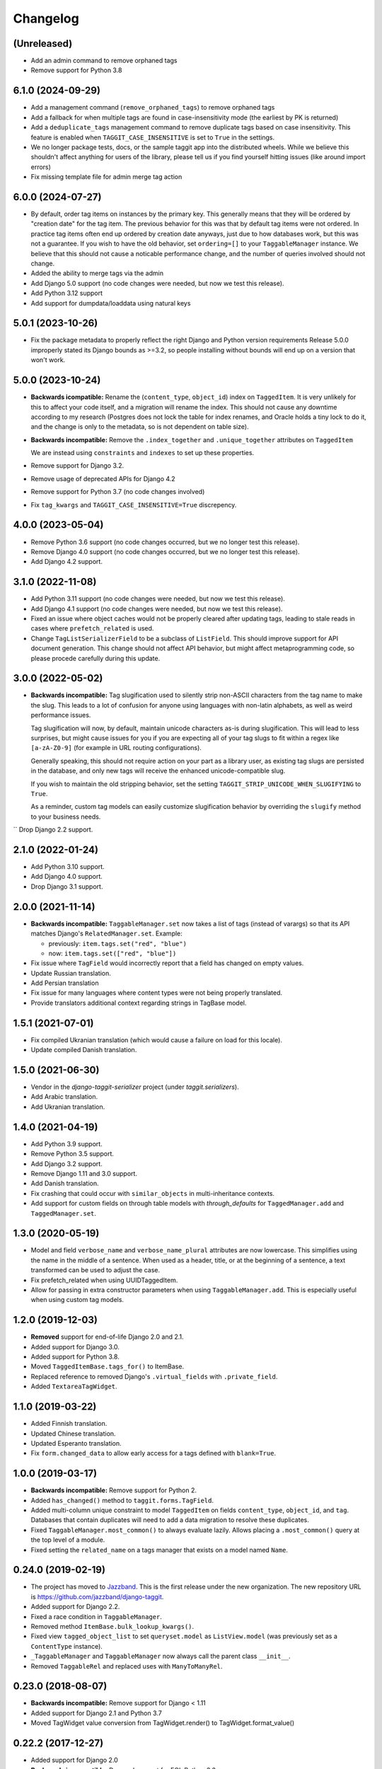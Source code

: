 Changelog
=========

(Unreleased)
~~~~~~~~~~~~

* Add an admin command to remove orphaned tags
* Remove support for Python 3.8

6.1.0 (2024-09-29)
~~~~~~~~~~~~~~~~~~

* Add a management command (``remove_orphaned_tags``) to remove orphaned tags
* Add a fallback for when multiple tags are found in case-insensitivity mode (the earliest by PK is returned)
* Add a ``deduplicate_tags`` management command to remove duplicate tags based on case insensitivity. This feature is enabled when ``TAGGIT_CASE_INSENSITIVE`` is set to ``True`` in the settings.
* We no longer package tests, docs, or the sample taggit app into the distributed wheels. While we believe this shouldn't affect anything for users of the library, please tell us if you find yourself hitting issues (like around import errors)
* Fix missing template file for admin merge tag action

6.0.0 (2024-07-27)
~~~~~~~~~~~~~~~~~~

* By default, order tag items on instances by the primary key. This generally means that they will be ordered by "creation date" for the tag item.
  The previous behavior for this was that by default tag items were not ordered. In practice tag items often end up ordered by creation date anyways, just due to how databases work, but this was not a guarantee.
  If you wish to have the old behavior, set ``ordering=[]`` to your ``TaggableManager`` instance.
  We believe that this should not cause a noticable performance change, and the number of queries involved should not change.
* Added the ability to merge tags via the admin
* Add Django 5.0 support (no code changes were needed, but now we test this release).
* Add Python 3.12 support
* Add support for dumpdata/loaddata using natural keys

5.0.1 (2023-10-26)
~~~~~~~~~~~~~~~~~~

* Fix the package metadata to properly reflect the right Django and Python version requirements
  Release 5.0.0 improperly stated its Django bounds as >=3.2, so people installing without bounds will end up on a version that won't work.

5.0.0 (2023-10-24)
~~~~~~~~~~~~~~~~~~
* **Backwards icompatible:** Rename the (``content_type``, ``object_id``) index on ``TaggedItem``.
  It is very unlikely for this to affect your code itself, and a migration will rename the index. This should not cause any downtime according to my research (Postgres does not lock the table for index renames, and Oracle holds a tiny lock to do it, and the change is only to the metadata, so is not dependent on table size).

* **Backwards incompatible:** Remove the ``.index_together`` and ``.unique_together`` attributes on ``TaggedItem``

  We are instead using ``constraints`` and ``indexes`` to set up these properties.
* Remove support for Django 3.2.
* Remove usage of deprecated APIs for Django 4.2
* Remove support for Python 3.7 (no code changes involved)
* Fix ``tag_kwargs`` and ``TAGGIT_CASE_INSENSITIVE=True`` discrepency.

4.0.0 (2023-05-04)
~~~~~~~~~~~~~~~~~~
* Remove Python 3.6 support (no code changes occurred, but we no longer test this release).
* Remove Django 4.0 support (no code changes occurred, but we no longer test this release).
* Add Django 4.2 support.

3.1.0 (2022-11-08)
~~~~~~~~~~~~~~~~~~

* Add Python 3.11 support (no code changes were needed, but now we test this release).
* Add Django 4.1 support (no code changes were needed, but now we test this release).
* Fixed an issue where object caches would not be properly cleared after updating tags, leading
  to stale reads in cases where ``prefetch_related`` is used.
* Change ``TagListSerializerField`` to be a subclass of ``ListField``. This should improve support for API document generation. This change should not affect API behavior, but might affect metaprogramming code, so please procede carefully during this update.

3.0.0 (2022-05-02)
~~~~~~~~~~~~~~~~~~

* **Backwards incompatible:** Tag slugification used to silently strip non-ASCII characters
  from the tag name to make the slug. This leads to a lot of confusion for anyone using
  languages with non-latin alphabets, as well as weird performance issues.

  Tag slugification will now, by default, maintain unicode characters as-is during
  slugification. This will lead to less surprises, but might cause issues for you if you are
  expecting all of your tag slugs to fit within a regex like ``[a-zA-Z0-9]`` (for example in
  URL routing configurations).

  Generally speaking, this should not require action on your part as a library user, as
  existing tag slugs are persisted in the database, and only new tags will receive the
  enhanced unicode-compatible slug.

  If you wish to maintain the old stripping behavior, set the setting
  ``TAGGIT_STRIP_UNICODE_WHEN_SLUGIFYING`` to ``True``.

  As a reminder, custom tag models can easily customize slugification behavior by overriding
  the ``slugify`` method to your business needs.

`` Drop Django 2.2 support.

2.1.0 (2022-01-24)
~~~~~~~~~~~~~~~~~~

* Add Python 3.10 support.
* Add Django 4.0 support.
* Drop Django 3.1 support.


2.0.0 (2021-11-14)
~~~~~~~~~~~~~~~~~~

* **Backwards incompatible:** ``TaggableManager.set`` now takes a list of tags
  (instead of varargs) so that its API matches Django's ``RelatedManager.set``. Example:

  - previously: ``item.tags.set("red", "blue")``
  - now: ``item.tags.set(["red", "blue"])``

* Fix issue where ``TagField`` would incorrectly report that a field has changed on empty values.
* Update Russian translation.
* Add Persian translation
* Fix issue for many languages where content types were not being properly translated.
* Provide translators additional context regarding strings in TagBase model.


1.5.1 (2021-07-01)
~~~~~~~~~~~~~~~~~~

* Fix compiled Ukranian translation (which would cause a failure on load for this locale).
* Update compiled Danish translation.


1.5.0 (2021-06-30)
~~~~~~~~~~~~~~~~~~

* Vendor in the `django-taggit-serializer` project (under `taggit.serializers`).
* Add Arabic translation.
* Add Ukranian translation.


1.4.0 (2021-04-19)
~~~~~~~~~~~~~~~~~~

* Add Python 3.9 support.
* Remove Python 3.5 support.
* Add Django 3.2 support.
* Remove Django 1.11 and 3.0 support.
* Add Danish translation.
* Fix crashing that could occur with ``similar_objects`` in multi-inheritance contexts.
* Add support for custom fields on through table models with `through_defaults` for ``TaggedManager.add`` and ``TaggedManager.set``.


1.3.0 (2020-05-19)
~~~~~~~~~~~~~~~~~~

* Model and field ``verbose_name`` and ``verbose_name_plural`` attributes are
  now lowercase. This simplifies using the name in the middle of a sentence.
  When used as a header, title, or at the beginning of a sentence, a text
  transformed can be used to adjust the case.
* Fix prefetch_related when using UUIDTaggedItem.
* Allow for passing in extra constructor parameters when using
  ``TaggableManager.add``. This is especially useful when using custom
  tag models.

1.2.0 (2019-12-03)
~~~~~~~~~~~~~~~~~~

* **Removed** support for end-of-life Django 2.0 and 2.1.
* Added support for Django 3.0.
* Added support for Python 3.8.
* Moved ``TaggedItemBase.tags_for()`` to ItemBase.
* Replaced reference to removed Django's ``.virtual_fields`` with
  ``.private_field``.
* Added ``TextareaTagWidget``.

1.1.0 (2019-03-22)
~~~~~~~~~~~~~~~~~~

* Added Finnish translation.
* Updated Chinese translation.
* Updated Esperanto translation.
* Fix ``form.changed_data`` to allow early access for a tags defined with
  ``blank=True``.

1.0.0 (2019-03-17)
~~~~~~~~~~~~~~~~~~

* **Backwards incompatible:** Remove support for Python 2.
* Added ``has_changed()`` method to ``taggit.forms.TagField``.
* Added multi-column unique constraint to model ``TaggedItem`` on fields
  ``content_type``, ``object_id``, and ``tag``. Databases that contain
  duplicates will need to add a data migration to resolve these duplicates.
* Fixed ``TaggableManager.most_common()`` to always evaluate lazily. Allows
  placing a ``.most_common()`` query at the top level of a module.
* Fixed setting the ``related_name`` on a tags manager that exists on a model
  named ``Name``.

0.24.0 (2019-02-19)
~~~~~~~~~~~~~~~~~~~

* The project has moved to `Jazzband <https://jazzband.co/>`_. This is the
  first release under the new organization. The new repository URL is
  `<https://github.com/jazzband/django-taggit>`_.
* Added support for Django 2.2.
* Fixed a race condition in ``TaggableManager``.
* Removed method ``ItemBase.bulk_lookup_kwargs()``.
* Fixed view ``tagged_object_list`` to set ``queryset.model`` as
  ``ListView.model`` (was previously set as a ``ContentType`` instance).
* ``_TaggableManager`` and ``TaggableManager`` now always call the parent
  class ``__init__``.
* Removed ``TaggableRel`` and replaced uses with ``ManyToManyRel``.

0.23.0 (2018-08-07)
~~~~~~~~~~~~~~~~~~~

* **Backwards incompatible:** Remove support for Django < 1.11
* Added support for Django 2.1 and Python 3.7
* Moved TagWidget value conversion from TagWidget.render() to TagWidget.format_value()

0.22.2 (2017-12-27)
~~~~~~~~~~~~~~~~~~~

* Added support for Django 2.0
* **Backwards incompatible:** Dropped support for EOL Python 3.3

0.22.1 (2017-04-22)
~~~~~~~~~~~~~~~~~~~

* Update spanish translation
* Add testing for Django 1.11 and Python 3.6
* introduce isort and flake8 in the CI
* [docs] Fixed links to external apps
* Improved auto-slug in TagBase to support UUID pk
* [docs] Added contribution guidelines

0.22.0 (2017-01-29)
~~~~~~~~~~~~~~~~~~~

* **Backwards incompatible:** Drop support for Django 1.7

0.21.6 (2017-01-25)
~~~~~~~~~~~~~~~~~~~

* Fix case-insensitive tag creation when setting to a mix of new and existing
  tags are used

0.21.5 (2017-01-21)
~~~~~~~~~~~~~~~~~~~

* Check for case-insensitive duplicates when creating new tags

0.21.4 (2017-01-10)
~~~~~~~~~~~~~~~~~~~

* Support __gt__ and __lt__ ordering on Tags

0.21.3 (2016-10-07)
~~~~~~~~~~~~~~~~~~~

* Fix list view

0.21.2 (2016-08-31)
~~~~~~~~~~~~~~~~~~~

* Update Python version classifiers in setup.py
* Add Greek translation

0.21.1 (2016-08-25)
~~~~~~~~~~~~~~~~~~~

* Document supported versions of Django; fix Travis to test these versions.

0.21.0 (2016-08-22)
~~~~~~~~~~~~~~~~~~~

* Fix form tests on Django 1.10
* Address list_display and fieldsets in admin docs
* external_apps.txt improvements
* Remove support for Django 1.4-1.6, again.

0.20.2 (2016-07-11)
~~~~~~~~~~~~~~~~~~~

* Add extra_filters argument to the manager's most_common method

0.20.1 (2016-06-23)
~~~~~~~~~~~~~~~~~~~

* Specify `app_label` for `Tag` and `TaggedItem`

0.20.0 (2016-06-19)
~~~~~~~~~~~~~~~~~~~

* Fix UnboundLocalError in _TaggableManager.set(..)
* Update doc links to reflect RTD domain changes
* Improve Russian translations

0.19.1 (2016-05-25)
~~~~~~~~~~~~~~~~~~~

* Add app config, add simplified Chinese translation file

0.19.0 (2016-05-23)
~~~~~~~~~~~~~~~~~~~

* Implementation of m2m_changed signal sending
* Code and tooling improvements

0.18.3 (2016-05-12)
~~~~~~~~~~~~~~~~~~~

* Added Spanish and Turkish translations

0.18.2 (2016-05-08)
~~~~~~~~~~~~~~~~~~~

* Add the min_count parameter to managers.most_common function

0.18.1 (2016-03-30)
~~~~~~~~~~~~~~~~~~~

* Address deprecation warnings

0.18.0 (2016-01-18)
~~~~~~~~~~~~~~~~~~~

* Add option to override default tag string parsing
* Drop support for Python 2.6

0.17.6 (2015-12-09)
~~~~~~~~~~~~~~~~~~~

* Silence Django 1.9 warning

0.17.5 (2015-11-27)
~~~~~~~~~~~~~~~~~~~

* Django 1.9 compatibility fix

0.17.4 (2015-11-25)
~~~~~~~~~~~~~~~~~~~

* Allows custom Through Model with GenericForeignKey

0.17.3 (2015-10-26)
~~~~~~~~~~~~~~~~~~~

* Silence Django 1.9 warning about on_delete

0.17.2 (2015-10-25)
~~~~~~~~~~~~~~~~~~~

* Django 1.9 beta compatibility

0.17.1 (2015-09-10)
~~~~~~~~~~~~~~~~~~~

* Fix unknown column `object_id` issue with Django 1.6+

0.17.0 (2015-08-14)
~~~~~~~~~~~~~~~~~~~

* Database index added on TaggedItem fields content_type & object_id

0.16.4 (2015-08-13)
~~~~~~~~~~~~~~~~~~~

* Access default manager via class instead of instance

0.16.3 (2015-08-08)
~~~~~~~~~~~~~~~~~~~

* Prevent IntegrityError with custom TagBase classes

0.16.2 (2015-07-13)
~~~~~~~~~~~~~~~~~~~

* Fix an admin bug related to the `Manager` property `through_fields`

0.16.1 (2015-07-09)
~~~~~~~~~~~~~~~~~~~

* Fix bug that assumed all primary keys are named 'id'

0.16.0 (2015-07-04)
~~~~~~~~~~~~~~~~~~~

* Add option to allow case-insensitive tags

0.15.0 (2015-06-23)
~~~~~~~~~~~~~~~~~~~

* Fix wrong slugs for non-latin chars. Only works if optional GPL dependency
  (unidecode) is installed.

0.14.0 (2015-04-26)
~~~~~~~~~~~~~~~~~~~

* Prevent extra JOIN when prefetching
* Prevent _meta warnings with Django 1.8

0.13.0 (2015-04-02)
~~~~~~~~~~~~~~~~~~~

* Django 1.8 support

0.12.3 (2015-03-03)
~~~~~~~~~~~~~~~~~~~

* Specify that the internal type of the TaggitManager is a ManyToManyField

0.12.2 (2014-21-09)
~~~~~~~~~~~~~~~~~~~

* Fixed 1.7 migrations.

0.12.1 (2014-10-08)
~~~~~~~~~~~~~~~~~~~

* Final (hopefully) fixes for the upcoming Django 1.7 release.
* Added Japanese translation.

0.12.0 (2014-20-04)
~~~~~~~~~~~~~~~~~~~

* **Backwards incompatible:** Support for Django 1.7 migrations. South users
  have to set ``SOUTH_MIGRATION_MODULES`` to use ``taggit.south_migrations``
  for taggit.
* **Backwards incompatible:** Django's new transaction handling is used on
  Django 1.6 and newer.
* **Backwards incompatible:** ``Tag.save`` got changed to opportunistically try
  to save the tag and if that fails fall back to selecting existing similar
  tags and retry -- if that fails too an ``IntegrityError`` is raised by the
  database, your app will have to handle that.
* Added Italian and Esperanto translations.

0.11.2 (2013-13-12)
~~~~~~~~~~~~~~~~~~~

* Forbid multiple TaggableManagers via generic foreign keys.

0.11.1 (2013-25-11)
~~~~~~~~~~~~~~~~~~~

* Fixed support for Django 1.4 and 1.5.

0.11.0 (2013-25-11)
~~~~~~~~~~~~~~~~~~~

* Added support for prefetch_related on tags fields.
* Fixed support for Django 1.7.
* Made the tagging relations unserializeable again.
* Allow more than one TaggableManager on models (assuming concrete FKs are
   used for the relations).

0.10.0 (2013-17-08)
~~~~~~~~~~~~~~~~~~~

* Support for Django 1.6 and 1.7.
* Python3 support
* **Backwards incompatible:** Dropped support for Django < 1.4.5.
* Tag names are unique now, use the provided South migrations to upgrade.

0.9.2 (2011-01-17)
~~~~~~~~~~~~~~~~~~

* **Backwards incompatible:** Forms containing a :class:`TaggableManager` by
  default now require tags, to change this provide ``blank=True`` to the
  :class:`TaggableManager`.
* Now works with Django 1.3 (as of beta-1).

0.9.0 (2010-09-22)
~~~~~~~~~~~~~~~~~~

* Added a Hebrew locale.
* Added an index on the ``object_id`` field of ``TaggedItem``.
* When displaying tags always join them with commas, never spaces.
* The docs are now available `online <https://django-taggit.readthedocs.io/>`_.
* Custom ``Tag`` models are now allowed.
* **Backwards incompatible:** Filtering on tags is no longer
  ``filter(tags__in=["foo"])``, it is written
  ``filter(tags__name__in=["foo"])``.
* Added a German locale.
* Added a Dutch locale.
* Removed ``taggit.contrib.suggest``, it now lives in an external application,
   see :doc:`external_apps` for more information.

0.8.0 (2010-06-22)
~~~~~~~~~~~~~~~~~~

* Fixed querying for objects using ``exclude(tags__in=tags)``.
* Marked strings as translatable.
* Added a Russian translation.
* Created a `mailing list <http://groups.google.com/group/django-taggit>`_.
* Smarter tagstring parsing for form field; ported from Jonathan Buchanan's
  `django-tagging <http://django-tagging.googlecode.com>`_. Now supports tags
  containing commas. See :ref:`tags-in-forms` for details.
* Switched to using savepoints around the slug generation for tags. This
  ensures that it works fine on databases (such as Postgres) which dirty a
  transaction with an ``IntegrityError``.
* Added Python 2.4 compatibility.
* Added Django 1.1 compatibility.
